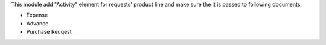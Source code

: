 This module add "Activity" element for requests' product line
and make sure the it is passed to following documents,

* Expense
* Advance
* Purchase Reuqest
